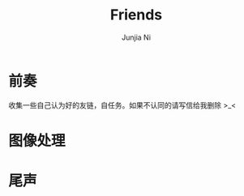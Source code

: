 #+TITLE: Friends
#+AUTHOR: Junjia Ni
#+EMAIL: creamidea(AT)gmail.com
#+DESCRIPTION: 自认为的Friends
#+KEYWORDS: blog
#+OPTIONS: H:4 num:t toc:t \n:nil @:t ::t |:t ^:t f:t TeX:t email:t timestamp:t
#+LINK_HOME: https://creamidea.github.io


* 前奏
  收集一些自己认为好的友链，自任务。如果不认同的请写信给我删除 >_<
* 图像处理
* 尾声
